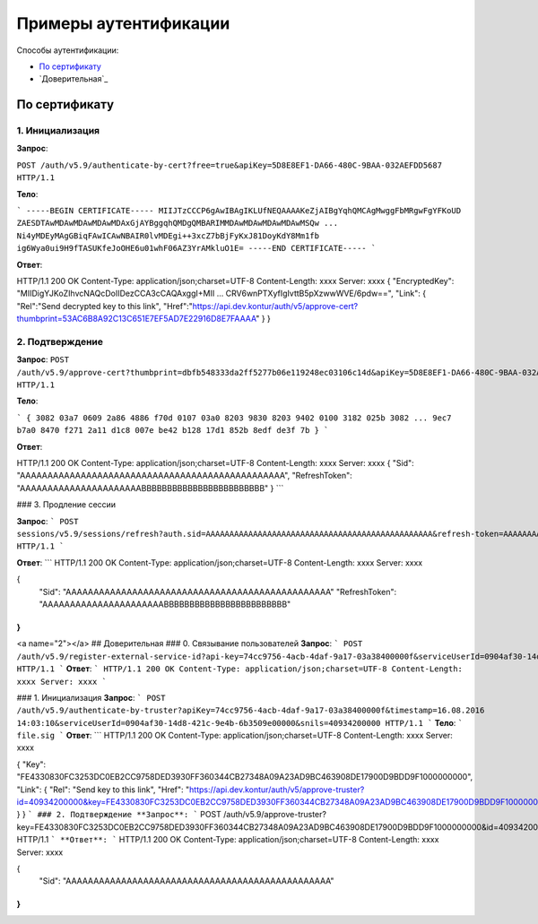 Примеры аутентификации
======================

Способы аутентификации:

* `По сертификату`_
* `Доверительная`_

По сертификату 
--------------

1. Инициализация
^^^^^^^^^^^^^^^^

**Запрос**: 

``POST /auth/v5.9/authenticate-by-cert?free=true&apiKey=5D8E8EF1-DA66-480C-9BAA-032AEFDD5687 HTTP/1.1``

**Тело**:

```
-----BEGIN CERTIFICATE-----
MIIJTzCCCP6gAwIBAgIKLUfNEQAAAAKeZjAIBgYqhQMCAgMwggFbMRgwFgYFKoUD
ZAESDTAwMDAwMDAwMDAwMDAxGjAYBggqhQMDgQMBARIMMDAwMDAwMDAwMDAwMSQw
...
Ni4yMDEyMAgGBiqFAwICAwNBAIR0lvMDEgi++3xcZ7bBjFyKxJ81DoyKdY8Mm1fb
ig6Wya0ui9H9fTASUKfeJoOHE6u01whF06AZ3YrAMkluO1E=
-----END CERTIFICATE-----
```

**Ответ**:

.. code-block:: http

HTTP/1.1 200 OK 
Content-Type: application/json;charset=UTF-8 
Content-Length: xxxx 
Server: xxxx 
{
"EncryptedKey": "MIIDigYJKoZIhvcNAQcDoIIDezCCA3cCAQAxggI+MII ... CRV6wnPTXyfIgIvttB5pXzwwWVE/6pdw==",
"Link":
{
"Rel":"Send decrypted key to this link",
"Href":"https://api.dev.kontur/auth/v5/approve-cert?thumbprint=53AC6B8A92C13C651E7EF5AD7E22916D8E7FAAAA"
}
}


2. Подтверждение
^^^^^^^^^^^^^^^^

**Запрос**: 
``POST /auth/v5.9/approve-cert?thumbprint=‎dbfb548333da2ff5277b06e119248ec03106c14d&apiKey=5D8E8EF1-DA66-480C-9BAA-032AEFDD5687 HTTP/1.1``

**Тело**:

```
{
3082 03a7 0609 2a86 4886 f70d 0107 03a0
8203 9830 8203 9402 0100 3182 025b 3082
...
9ec7 b7a0 8470 f271 2a11 d1c8 007e be42
b128 17d1 852b 8edf de3f 7b
}
```

**Ответ**:

.. code-block:: http

HTTP/1.1 200 OK
Content-Type: application/json;charset=UTF-8
Content-Length: xxxx
Server: xxxx
{
"Sid": "AAAAAAAAAAAAAAAAAAAAAAAAAAAAAAAAAAAAAAAAAAAAAAAA",
"RefreshToken": "AAAAAAAAAAAAAAAAAAAAAABBBBBBBBBBBBBBBBBBBBBBBB"
}
```

### 3. Продление сессии

**Запрос**: 
```
POST sessions/v5.9/sessions/refresh?auth.sid=AAAAAAAAAAAAAAAAAAAAAAAAAAAAAAAAAAAAAAAAAAAAAAAA&refresh-token=AAAAAAAAAAAAAAAAAAAAAABBBBBBBBBBBBBBBBBBBBBBBB&api-key=CAFEBABE-DEAD-BEEF-AAAA-FEEDDEADFACE HTTP/1.1
```

**Ответ**:
```
HTTP/1.1 200 OK
Content-Type: application/json;charset=UTF-8
Content-Length: xxxx
Server: xxxx
 
{
	"Sid": "AAAAAAAAAAAAAAAAAAAAAAAAAAAAAAAAAAAAAAAAAAAAAAAA"
	"RefreshToken": "AAAAAAAAAAAAAAAAAAAAAABBBBBBBBBBBBBBBBBBBBBBBB"
}
```

<a name="2"></a>
## Доверительная
### 0. Связывание пользователей
**Запрос**: 
```
POST /auth/v5.9/register-external-service-id?api-key=74cc9756-4acb-4daf-9a17-03a38400000f&serviceUserId=0904af30-14d8-421c-9e4b-6b3509e00000&phone=9080000908 HTTP/1.1
```
**Ответ**:
```
HTTP/1.1 200 OK 
Content-Type: application/json;charset=UTF-8 
Content-Length: xxxx 
Server: xxxx  
```

### 1. Инициализация
**Запрос**: 
```
POST /auth/v5.9/authenticate-by-truster?apiKey=74cc9756-4acb-4daf-9a17-03a38400000f&timestamp=16.08.2016 14:03:10&serviceUserId=0904af30-14d8-421c-9e4b-6b3509e00000&snils=40934200000 HTTP/1.1
```
**Тело**:
```
file.sig
```
**Ответ**:
```
HTTP/1.1 200 OK 
Content-Type: application/json;charset=UTF-8 
Content-Length: xxxx 
Server: xxxx  

{
"Key": "FE4330830FC3253DC0EB2CC9758DED3930FF360344CB27348A09A23AD9BC463908DE17900D9BDD9F1000000000",
"Link":
{
"Rel": "Send key to this link",
"Href":  "https://api.dev.kontur/auth/v5/approve-truster?id=40934200000&key=FE4330830FC3253DC0EB2CC9758DED3930FF360344CB27348A09A23AD9BC463908DE17900D9BDD9F10000000000"
}
}
```
### 2. Подтверждение
**Запрос**: 
```
POST /auth/v5.9/approve-truster?key=FE4330830FC3253DC0EB2CC9758DED3930FF360344CB27348A09A23AD9BC463908DE17900D9BDD9F1000000000&id=40934200000 HTTP/1.1
```
**Ответ**:
```
HTTP/1.1 200 OK
Content-Type: application/json;charset=UTF-8
Content-Length: xxxx
Server: xxxx
 
{
	"Sid": "AAAAAAAAAAAAAAAAAAAAAAAAAAAAAAAAAAAAAAAAAAAAAAAA"
}
```
